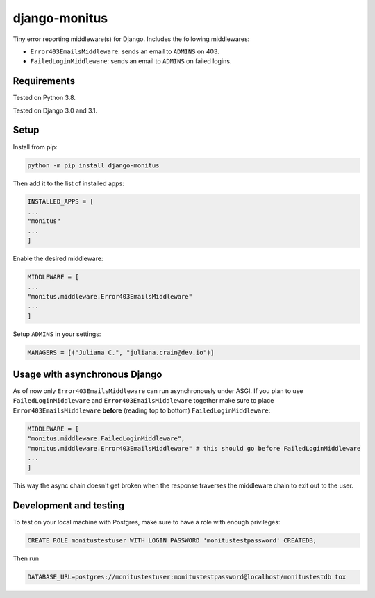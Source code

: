 ===================
django-monitus
===================

.. image:: https://img.shields.io/twitter/follow/gagliardi_vale?style=social
   :target: https://twitter.com/gagliardi_vale

.. image:: https://github.com/valentinogagliardi/django-monitus/workflows/Tox%20tests/badge.svg
   :target: https://github.com/valentinogagliardi/django-monitus/actions

Tiny error reporting middleware(s) for Django. Includes the following middlewares:

- ``Error403EmailsMiddleware``: sends an email to ``ADMINS`` on 403.
- ``FailedLoginMiddleware``: sends an email to ``ADMINS`` on failed logins.

Requirements
------------

Tested on Python 3.8.

Tested on Django 3.0 and 3.1.

Setup
------------
Install from pip:

.. code-block:: sh

    python -m pip install django-monitus

Then add it to the list of installed apps:

.. code-block:: python

    INSTALLED_APPS = [
    ...
    "monitus"
    ...
    ]

Enable the desired middleware:

.. code-block:: python

    MIDDLEWARE = [
    ...
    "monitus.middleware.Error403EmailsMiddleware"
    ...
    ]

Setup ``ADMINS`` in your settings:

.. code-block:: python

    MANAGERS = [("Juliana C.", "juliana.crain@dev.io")]

Usage with asynchronous Django
------------------------------

As of now only ``Error403EmailsMiddleware`` can run asynchronously under ASGI. If you plan to use ``FailedLoginMiddleware`` and ``Error403EmailsMiddleware`` together make sure to place ``Error403EmailsMiddleware`` **before** (reading top to bottom) ``FailedLoginMiddleware``:

.. code-block:: python

    MIDDLEWARE = [
    "monitus.middleware.FailedLoginMiddleware",
    "monitus.middleware.Error403EmailsMiddleware" # this should go before FailedLoginMiddleware
    ...
    ]

This way the async chain doesn't get broken when the response traverses the middleware chain to exit out to the user.

Development and testing
-----------------------

To test on your local machine with Postgres, make sure to have a role with enough privileges:

.. code-block:: bash

    CREATE ROLE monitustestuser WITH LOGIN PASSWORD 'monitustestpassword' CREATEDB;

Then run

.. code-block:: bash

    DATABASE_URL=postgres://monitustestuser:monitustestpassword@localhost/monitustestdb tox